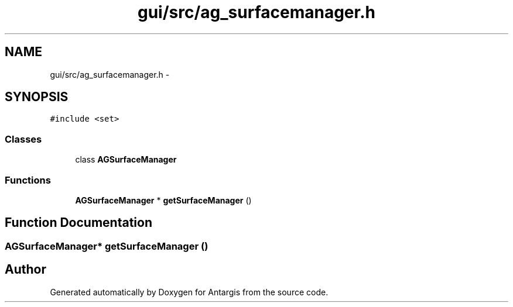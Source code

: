 .TH "gui/src/ag_surfacemanager.h" 3 "27 Oct 2006" "Version 0.1.9" "Antargis" \" -*- nroff -*-
.ad l
.nh
.SH NAME
gui/src/ag_surfacemanager.h \- 
.SH SYNOPSIS
.br
.PP
\fC#include <set>\fP
.br

.SS "Classes"

.in +1c
.ti -1c
.RI "class \fBAGSurfaceManager\fP"
.br
.in -1c
.SS "Functions"

.in +1c
.ti -1c
.RI "\fBAGSurfaceManager\fP * \fBgetSurfaceManager\fP ()"
.br
.in -1c
.SH "Function Documentation"
.PP 
.SS "\fBAGSurfaceManager\fP* getSurfaceManager ()"
.PP
.SH "Author"
.PP 
Generated automatically by Doxygen for Antargis from the source code.
